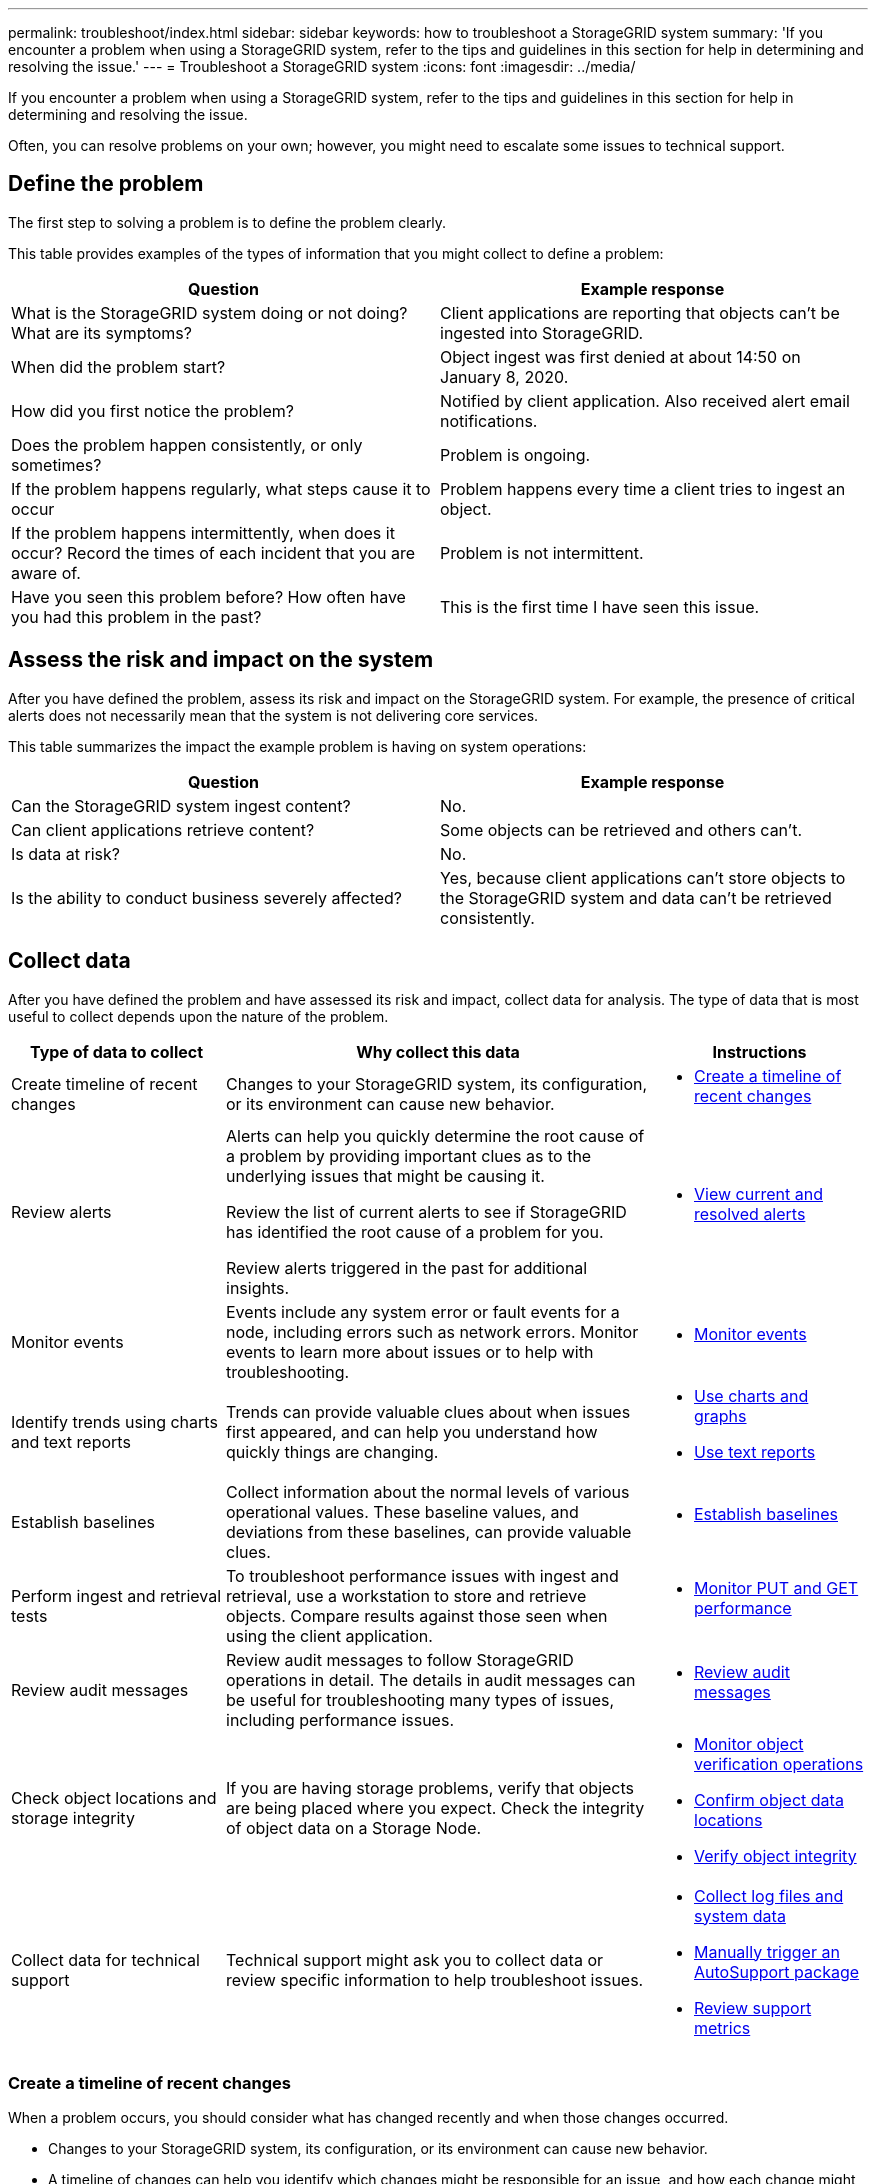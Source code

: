 ---
permalink: troubleshoot/index.html
sidebar: sidebar
keywords: how to troubleshoot a StorageGRID system
summary: 'If you encounter a problem when using a StorageGRID system, refer to the tips and guidelines in this section for help in determining and resolving the issue.'
---
= Troubleshoot a StorageGRID system
:icons: font
:imagesdir: ../media/

[.lead]
If you encounter a problem when using a StorageGRID system, refer to the tips and guidelines in this section for help in determining and resolving the issue.

Often, you can resolve problems on your own; however, you might need to escalate some issues to technical support.

== [[define_problem]]Define the problem

The first step to solving a problem is to define the problem clearly.

This table provides examples of the types of information that you might collect to define a problem:

[cols="1a,1a" options="header"]
|===
| Question| Example response

| What is the StorageGRID system doing or not doing? What are its symptoms?
| Client applications are reporting that objects can't be ingested into StorageGRID.

| When did the problem start?
| Object ingest was first denied at about 14:50 on January 8, 2020.

| How did you first notice the problem?
| Notified by client application. Also received alert email notifications.

| Does the problem happen consistently, or only sometimes?
| Problem is ongoing.

| If the problem happens regularly, what steps cause it to occur
| Problem happens every time a client tries to ingest an object.

| If the problem happens intermittently, when does it occur? Record the times of each incident that you are aware of.
| Problem is not intermittent.

| Have you seen this problem before? How often have you had this problem in the past?
| This is the first time I have seen this issue.
|===

== Assess the risk and impact on the system

After you have defined the problem, assess its risk and impact on the StorageGRID system. For example, the presence of critical alerts does not necessarily mean that the system is not delivering core services.

This table summarizes the impact the example problem is having on system operations:

[cols="1a,1a" options="header"]
|===
| Question| Example response

| Can the StorageGRID system ingest content?
| No.

| Can client applications retrieve content?
| Some objects can be retrieved and others can't.

| Is data at risk?
| No.

| Is the ability to conduct business severely affected?
| Yes, because client applications can't store objects to the StorageGRID system and data can't be retrieved consistently.
|===

== Collect data

After you have defined the problem and have assessed its risk and impact, collect data for analysis. The type of data that is most useful to collect depends upon the nature of the problem.

[cols="1a,2a,1a" options="header"]
|===
| Type of data to collect| Why collect this data| Instructions

| Create timeline of recent changes
| Changes to your StorageGRID system, its configuration, or its environment can cause new behavior.
| * <<create_timeline,Create a timeline of recent changes>>

| Review alerts
| Alerts can help you quickly determine the root cause of a problem by providing important clues as to the underlying issues that might be causing it.

Review the list of current alerts to see if StorageGRID has identified the root cause of a problem for you.

Review alerts triggered in the past for additional insights.

| * link:../monitor/monitoring-system-health.html#view-current-and-resolved-alerts[View current and resolved alerts]

| Monitor events
| Events include any system error or fault events for a node, including errors such as network errors. Monitor events to learn more about issues or to help with troubleshooting.
| * link:../monitor/monitoring-events.html[Monitor events]

| Identify trends using charts and text reports
| Trends can provide valuable clues about when issues first appeared, and can help you understand how quickly things are changing.
| 
* link:../monitor/using-charts-and-reports.html[Use charts and graphs]

* link:../monitor/types-of-text-reports.html[Use text reports]

| Establish baselines
| Collect information about the normal levels of various operational values. These baseline values, and deviations from these baselines, can provide valuable clues.
| * <<establish-baselines,Establish baselines>>

| Perform ingest and retrieval tests
| To troubleshoot performance issues with ingest and retrieval, use a workstation to store and retrieve objects. Compare results against those seen when using the client application.
| * link:../monitor/monitoring-put-and-get-performance.html[Monitor PUT and GET performance]

| Review audit messages
| Review audit messages to follow StorageGRID operations in detail. The details in audit messages can be useful for troubleshooting many types of issues, including performance issues.
| * link:../monitor/reviewing-audit-messages.html[Review audit messages]

| Check object locations and storage integrity
| If you are having storage problems, verify that objects are being placed where you expect. Check the integrity of object data on a Storage Node.
| 
* link:../monitor/monitoring-object-verification-operations.html[Monitor object verification operations]
* link:../troubleshoot/confirming-object-data-locations.html[Confirm object data locations]
* link:../troubleshoot/verifying-object-integrity.html[Verify object integrity]

| Collect data for technical support
| Technical support might ask you to collect data or review specific information to help troubleshoot issues.
| 
* link:../monitor/collecting-log-files-and-system-data.html[Collect log files and system data]
* link:../monitor/manually-triggering-autosupport-message.html[Manually trigger an AutoSupport package]
* link:../monitor/reviewing-support-metrics.html[Review support metrics]
|===

=== [[create_timeline]]Create a timeline of recent changes

When a problem occurs, you should consider what has changed recently and when those changes occurred.

* Changes to your StorageGRID system, its configuration, or its environment can cause new behavior.
* A timeline of changes can help you identify which changes might be responsible for an issue, and how each change might have affected its development.

Create a table of recent changes to your system that includes information about when each change occurred and any relevant details about the change, such information about what else was happening while the change was in progress:

[cols="1a,1a,2a" options="header"]
|===
| Time of change| Type of change| Details
| For example:

* When did you start the node recovery?
* When did the software upgrade complete?
* Did you interrupt the process?

| What happened? What did you do?

| Document any relevant details about the change. For example:

* Details of the network changes.
* Which hotfix was installed.
* How client workloads changed.

Make sure to note if more than one change was happening at the same time. For example, was this change made while an upgrade was in progress?
|===

==== Examples of significant recent changes

Here are some examples of potentially significant changes:

* Was the StorageGRID system recently installed, expanded, or recovered?
* Has the system been upgraded recently? Was a hotfix applied?
* Has any hardware been repaired or changed recently?
* Has the ILM policy been updated?
* Has the client workload changed?
* Has the client application or its behavior changed?
* Have you changed load balancers, or added or removed a high availability group of Admin Nodes or Gateway Nodes?
* Have any tasks been started that might take a long time to complete? Examples include:
 ** Recovery of a failed Storage Node
 ** Storage Node decommissioning
* Have any changes been made to user authentication, such as adding a tenant or changing LDAP configuration?
* Is data migration taking place?
* Were platform services recently enabled or changed?
* Was compliance enabled recently?
* Have Cloud Storage Pools been added or removed?
* Have any changes been made to storage compression or encryption?
* Have there been any changes to the network infrastructure? For example, VLANs, routers, or DNS.
* Have any changes been made to NTP sources?
* Have any changes been made to the Grid, Admin, or Client Network interfaces?
* Have any other changes been made to the StorageGRID system or its environment?

=== Establish baselines

You can establish baselines for your system by recording the normal levels of various operational values. In the future, you can compare current values to these baselines to help detect and resolve abnormal values.

[cols="1a,1a,2a" options="header"]
|===
| Property| Value| How to obtain
| Average storage consumption
| GB consumed/day

Percent consumed/day

| Go to the Grid Manager. On the Nodes page, select the entire grid or a site and go to the Storage tab.

On the Storage Used - Object Data chart, find a period where the line is fairly stable. Position your cursor over the chart to estimate how much storage is consumed each day

You can collect this information for the entire system or for a specific data center.

| Average metadata consumption
| GB consumed/day

Percent consumed/day

| Go to the Grid Manager. On the Nodes page, select the entire grid or a site and go to the Storage tab.

On the Storage Used - Object Metadata chart, find a period where the line is fairly stable. Position your cursor over the chart to estimate how much metadata storage is consumed each day

You can collect this information for the entire system or for a specific data center.

| Rate of S3/Swift operations
| Operations/second

| On the Grid Manager dashboard, select *Performance* > *S3 operations* or *Performance* > *Swift operations*.

To see ingest and retrieval rates and counts for a specific site or node, select *NODES* > *_site or Storage Node_* > *Objects*. Position your cursor over the Ingest and Retrieve chart for S3.

| Failed S3/Swift operations
| Operations

| Select *SUPPORT* > *Tools* > *Grid topology*. On the Overview tab in the API Operations section, view the value for S3 Operations - Failed or Swift Operations - Failed.

| ILM evaluation rate
| Objects/second
| From the Nodes page, select *_grid_* > *ILM*.

On the ILM Queue chart, find a period where the line is fairly stable. Position your cursor over the chart to estimate a baseline value for *Evaluation rate* for your system.

| ILM scan rate
| Objects/second
| Select *NODES* > *_grid_* > *ILM*.

On the ILM Queue chart, find a period where the line is fairly stable. Position your cursor over the chart to estimate a baseline value for *Scan rate* for your system.

| Objects queued from client operations
| Objects/second
| Select *NODES* > *_grid_* > *ILM*.

On the ILM Queue chart, find a period where the line is fairly stable. Position your cursor over the chart to estimate a baseline value for *Objects queued (from client operations)* for your system.

| Average query latency
| Milliseconds
| Select *NODES* > *_Storage Node_* > *Objects*. In the Queries table, view the value for Average Latency.
|===

== Analyze data

Use the information that you collect to determine the cause of the problem and potential solutions.

The analysis is problem‐dependent, but in general:

* Locate points of failure and bottlenecks using the alerts.
* Reconstruct the problem history using the alert history and charts.
* Use charts to find anomalies and compare the problem situation with normal operation.

== Escalation information checklist

If you can't resolve the problem on your own, contact technical support. Before contacting technical support, gather the information listed in the following table to facilitate problem resolution.

[cols="1a,2a,4a" options="header"]
|===
| image:../media/feature_checkmark.gif[checkmark]
| Item
| Notes

| 
| Problem statement
| What are the problem symptoms? When did the problem start? Does it happen consistently or intermittently? If intermittently, what times has it occurred?

<<define_problem,Define the problem>>

| 
| Impact assessment
| What is the severity of the problem? What is the impact to the client application?

* Has the client connected successfully before?
* Can the client ingest, retrieve, and delete data?

| 
| StorageGRID System ID
| Select *MAINTENANCE* > *System* > *License*. The StorageGRID System ID is shown as part of the current license.

| 
| Software version
| From the top of the Grid Manager, select the help icon and select *About* to see the StorageGRID version.

| 
| Customization
| Summarize how your StorageGRID system is configured. For example, list the following:

* Does the grid use storage compression, storage encryption, or compliance?
* Does ILM make replicated or erasure-coded objects? Does ILM ensure site redundancy? Do ILM rules use the Balanced, Strict, or Dual Commit ingest behaviors?

| 
| Log files and system data
| Collect log files and system data for your system. Select *SUPPORT* > *Tools* > *Logs*.

You can collect logs for the entire grid, or for selected nodes.

If you are collecting logs only for selected nodes, be sure to include at least one Storage Node that has the ADC service. The first three Storage Nodes installed at a site include the ADC service.

| 
| Baseline information
| Collect baseline information regarding ingest operations, retrieval operations, and storage consumption.

<<establish-baselines,Establish baselines>>

| 
| Timeline of recent changes
| Create a timeline that summarizes any recent changes to the system or its environment.

<<create_timeline,Create a timeline of recent changes>>

| 
| History of efforts to diagnose the issue
| If you have taken steps to diagnose or troubleshoot the issue yourself, make sure to record the steps you took and the outcome.
|===